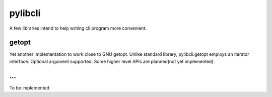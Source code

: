 pylibcli
========
A few libraries intend to help writing cli program more convenient.


getopt
------
Yet another implementation to work close to GNU getopt.
Unlike standard library, pylibcli.getopt employs an iterator interface.
Optional argument supported.
Some higher level APIs are planned(not yet implemented).

...
---
To be implemented
